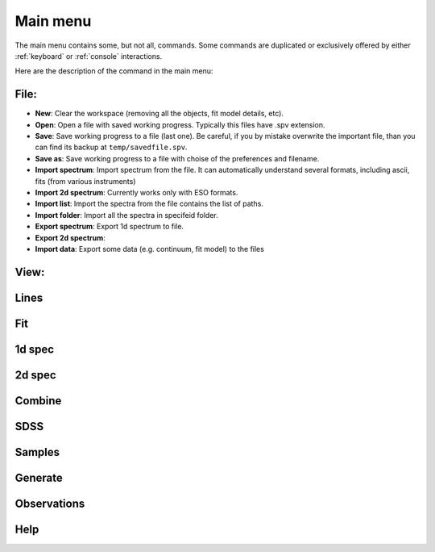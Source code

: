 .. _Main menu:

Main menu
=========

The main menu contains some, but not all, commands. Some commands are duplicated or exclusively offered by either :ref:`keyboard` or :ref:`console` interactions. 

Here are the description of the command in the main menu: 

File:
----
* **New**: Clear the workspace (removing all the objects, fit model details, etc).
* **Open**: Open a file with saved working progress. Typically this files have .spv extension.
* **Save**: Save working progress to a file (last one). Be careful, if you by mistake overwrite the important file, than you can find its backup at ``temp/savedfile.spv``.
* **Save as**: Save working progress to a file with choise of the preferences and filename. 
* **Import spectrum**: Import spectrum from the file. It can automatically understand several formats, including ascii, fits (from various instruments)
* **Import 2d spectrum**: Currently works only with ESO formats.
* **Import list**: Import the spectra from the file contains the list of paths.
* **Import folder**: Import all the spectra in specifeid folder.
* **Export spectrum**: Export 1d spectrum to file.
* **Export 2d spectrum**:
* **Import data**: Export some data (e.g. continuum, fit model) to the files

View:
----

Lines
-----

Fit
---

1d spec
-------

2d spec
-------

Combine
-------

SDSS
----

Samples
-------

Generate
--------

Observations
------------

Help
----



